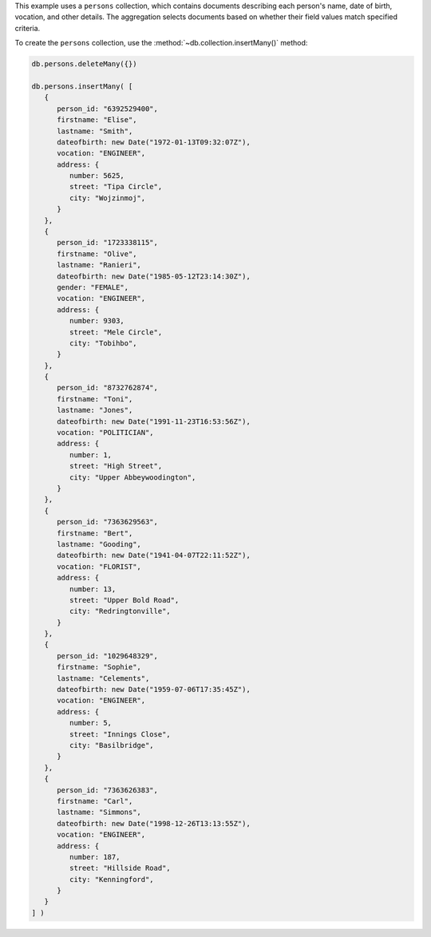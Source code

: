 .. start-prep-steps

This example uses a ``persons`` collection, which contains documents
describing each person's name, date of birth, vocation, and other
details. The aggregation selects documents based on whether
their field values match specified criteria.

To create the ``persons`` collection, use the
:method:`~db.collection.insertMany()` method:

.. code-block:: javascript

   db.persons.deleteMany({})

   db.persons.insertMany( [
      {
         person_id: "6392529400",
         firstname: "Elise",
         lastname: "Smith",
         dateofbirth: new Date("1972-01-13T09:32:07Z"),
         vocation: "ENGINEER",
         address: {
            number: 5625,
            street: "Tipa Circle",
            city: "Wojzinmoj",
         }
      },
      {
         person_id: "1723338115",
         firstname: "Olive",
         lastname: "Ranieri",
         dateofbirth: new Date("1985-05-12T23:14:30Z"),
         gender: "FEMALE",
         vocation: "ENGINEER",
         address: {
            number: 9303,
            street: "Mele Circle",
            city: "Tobihbo",
         }    
      },
      {
         person_id: "8732762874",
         firstname: "Toni",
         lastname: "Jones",
         dateofbirth: new Date("1991-11-23T16:53:56Z"),
         vocation: "POLITICIAN",
         address: {
            number: 1,
            street: "High Street",
            city: "Upper Abbeywoodington",
         }
      },
      {
         person_id: "7363629563",
         firstname: "Bert",
         lastname: "Gooding",
         dateofbirth: new Date("1941-04-07T22:11:52Z"),
         vocation: "FLORIST",
         address: {
            number: 13,
            street: "Upper Bold Road",
            city: "Redringtonville",
         }
      },
      {
         person_id: "1029648329",
         firstname: "Sophie",
         lastname: "Celements",
         dateofbirth: new Date("1959-07-06T17:35:45Z"),
         vocation: "ENGINEER",
         address: {
            number: 5,
            street: "Innings Close",
            city: "Basilbridge",
         }
      },
      {
         person_id: "7363626383",
         firstname: "Carl",
         lastname: "Simmons",
         dateofbirth: new Date("1998-12-26T13:13:55Z"),
         vocation: "ENGINEER",
         address: {
            number: 187,
            street: "Hillside Road",
            city: "Kenningford",
         }
      }
   ] )

.. end-prep-steps

.. start-tutorial

.. procedure:: 
   :style: connected
        
   .. step:: Run the aggregation pipeline.

      .. code-block:: javascript

         db.persons.aggregate( [
            // Stage 1: Match documents of people who are engineers
            { $match: { "vocation": "ENGINEER" } },

            // Stage 2: Sort documents from youngest to oldest
            { $sort: { "dateofbirth": -1 } },

            // Stage 3: Limit the results to 3 documents 
            { $limit: 3 },

            // Stage 4: Remove unneeded fields
            { $unset: [ "_id", "address"] }
         ] )

   .. step:: Interpret the aggregation results.

      The aggregated results contain three documents. The documents
      represent the three youngest people with the ``vocation`` of
      ``ENGINEER``, ordered from youngest to oldest. The results omit
      the ``_id`` and ``address`` fields.

      .. code-block:: javascript
         :copyable: false

         {
            person_id: '7363626383',
            firstname: 'Carl',
            lastname: 'Simmons',
            dateofbirth: ISODate("1998-12-26T13:13:55.000Z"),
            vocation: 'ENGINEER'
         }
         {
            person_id: '1723338115',
            firstname: 'Olive',
            lastname: 'Ranieri',
            dateofbirth: ISODate("1985-05-12T23:14:30.000Z"),
            gender: 'FEMALE',
            vocation: 'ENGINEER'
         }
         {
            person_id: '6392529400',
            firstname: 'Elise',
            lastname: 'Smith',
            dateofbirth: ISODate("1972-01-13T09:32:07.000Z"),
            vocation: 'ENGINEER'
         }

.. end-tutorial
